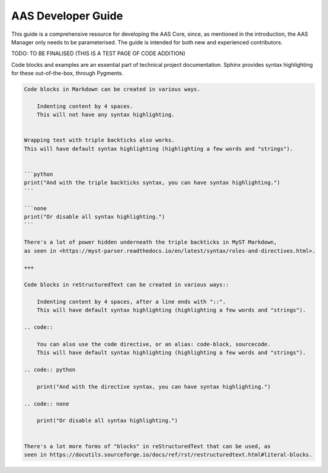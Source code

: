 AAS Developer Guide
===================

This guide is a comprehensive resource for developing the AAS Core, since, as mentioned in the introduction, the AAS Manager only needs to be parameterised. The guide is intended for both new and experienced contributors.

TODO: TO BE FINALISED (THIS IS A TEST PAGE OF CODE ADDITION)

Code blocks and examples are an essential part of technical project
documentation. Sphinx provides syntax highlighting for these
out-of-the-box, through Pygments.

.. code::

   Code blocks in Markdown can be created in various ways.

       Indenting content by 4 spaces.
       This will not have any syntax highlighting.


   Wrapping text with triple backticks also works.
   This will have default syntax highlighting (highlighting a few words and "strings").


   ```python
   print("And with the triple backticks syntax, you can have syntax highlighting.")
   ```

   ```none
   print("Or disable all syntax highlighting.")
   ```

   There's a lot of power hidden underneath the triple backticks in MyST Markdown,
   as seen in <https://myst-parser.readthedocs.io/en/latest/syntax/roles-and-directives.html>.

   +++

   Code blocks in reStructuredText can be created in various ways::

       Indenting content by 4 spaces, after a line ends with "::".
       This will have default syntax highlighting (highlighting a few words and "strings").

   .. code::

       You can also use the code directive, or an alias: code-block, sourcecode.
       This will have default syntax highlighting (highlighting a few words and "strings").

   .. code:: python

       print("And with the directive syntax, you can have syntax highlighting.")

   .. code:: none

       print("Or disable all syntax highlighting.")


   There's a lot more forms of "blocks" in reStructuredText that can be used, as
   seen in https://docutils.sourceforge.io/docs/ref/rst/restructuredtext.html#literal-blocks.